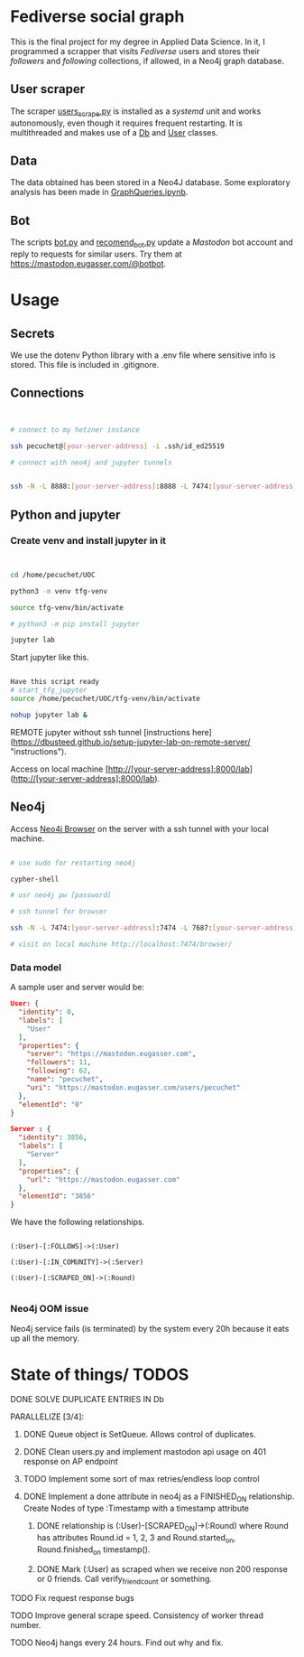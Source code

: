 * Fediverse social graph

This is the final project for my degree in Applied Data Science. In it, I programmed a scrapper that visits /Fediverse/ users and stores their /followers/ and /following/ collections, if allowed, in a Neo4j graph database.

** User scraper

The scraper [[https://github.com/pecuchetian/tfg/blob/main/users_scrape.py][users_scrape.py]] is installed as a /systemd/ unit and works autonomously, even though it requires frequent restarting. It is multithreaded and makes use of a [[https://github.com/pecuchetian/tfg/blob/main/queries/db.py][Db]] and [[https://github.com/pecuchetian/tfg/blob/main/queries/user.py][User]] classes.

** Data

The data obtained has been stored in a Neo4J database. Some exploratory analysis has been made in [[https://github.com/pecuchetian/tfg/blob/main/GraphQueries.ipynb][GraphQueries.ipynb]].

** Bot

The scripts [[https://github.com/pecuchetian/tfg/blob/main/bot.py][bot.py]] and [[https://github.com/pecuchetian/tfg/blob/main/recomend_bot.py][recomend_bot.py]] update a /Mastodon/ bot account and reply to requests for similar users. Try them at https://mastodon.eugasser.com/@botbot.

* Usage

** Secrets

We use the dotenv Python library with a .env file where sensitive info is stored. This file is included in .gitignore.

** Connections

#+begin_src bash


  # connect to my hetzner instance

  ssh pecuchet@[your-server-address] -i .ssh/id_ed25519

  # connect with neo4j and jupyter tunnels


  ssh -N -L 8888:[your-server-address]:8888 -L 7474:[your-server-address]:7474 -L 7687:[your-server-address]:7687  [your-server-address]  -i ~/.ssh/id_ed25519

#+end_src


** Python and jupyter

*** Create venv and install jupyter in it
#+begin_src bash


cd /home/pecuchet/UOC

python3 -m venv tfg-venv

source tfg-venv/bin/activate

# python3 -m pip install jupyter

jupyter lab

#+end_src

Start jupyter like this.

#+begin_src bash

Have this script ready
# start_tfg_jupyter
source /home/pecuchet/UOC/tfg-venv/bin/activate

nohup jupyter lab &

#+end_src



REMOTE jupyter without ssh tunnel [instructions here](https://dbusteed.github.io/setup-jupyter-lab-on-remote-server/ "instructions").

Access on local machine [http://[your-server-address]:8000/lab](http://[your-server-address]:8000/lab).


** Neo4j

Access _Neo4j Browser_ on the server with a ssh tunnel with your local machine.

#+begin_src bash

# use sudo for restarting neo4j

cypher-shell

# usr neo4j pw [password]

# ssh tunnel for browser

ssh -N -L 7474:[your-server-address]:7474 -L 7687:[your-server-address]:7687  [your-server-address]  -i ~/.ssh/id_ed25519

# visit on local machine http://localhost:7474/browser/

#+end_src

*** Data model 

A sample user and server would be:

#+begin_src json
User: {
  "identity": 0,
  "labels": [
    "User"
  ],
  "properties": {
    "server": "https://mastodon.eugasser.com",
    "followers": 11,
    "following": 62,
    "name": "pecuchet",
    "uri": "https://mastodon.eugasser.com/users/pecuchet"
  },
  "elementId": "0"
}

Server : {
  "identity": 3856,
  "labels": [
    "Server"
  ],
  "properties": {
    "url": "https://mastodon.eugasser.com"
  },
  "elementId": "3856"
}

#+end_src

We have the following relationships.

#+begin_src cypher

(:User)-[:FOLLOWS]->(:User)

(:User)-[:IN_COMUNITY]->(:Server)

(:User)-[:SCRAPED_ON]->(:Round)  

#+end_src


*** Neo4j OOM issue

Neo4j service fails (is terminated) by the system every 20h because it eats up all the memory. 




* State of things/ TODOS

***** DONE SOLVE DUPLICATE ENTRIES IN Db
CLOSED: [2023-11-02 Thu 13:57]
***** PARALLELIZE [3/4]:
****** DONE Queue object is SetQueue. Allows control of duplicates.
CLOSED: [2023-11-21 Tue 11:34]
****** DONE Clean users.py and implement mastodon api usage on 401 response on AP endpoint
CLOSED: [2023-11-21 Tue 11:34]
****** TODO Implement some sort of max retries/endless loop control
****** DONE Implement a done attribute in neo4j as a FINISHED_ON relationship. Create Nodes of type :Timestamp with a timestamp attribute
CLOSED: [2023-11-21 Tue 11:34]
******* DONE relationship is (:User)-[SCRAPED_ON]->(:Round) where Round has attributes Round.id = 1, 2, 3 and Round.started_on, Round.finished_on timestamp().
CLOSED: [2023-11-09 Thu 11:00]
******* DONE Mark (:User) as scraped when we receive non 200 response or 0 friends. Call verify_friend_count or something.
CLOSED: [2023-11-21 Tue 11:35]
***** TODO Fix request response bugs
***** TODO Improve general scrape speed. Consistency of worker thread number.
***** TODO Neo4j hangs every 24 hours. Find out why and fix.

